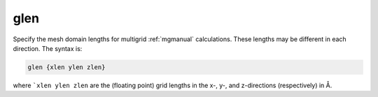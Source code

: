 .. _glen:

glen
====

Specify the mesh domain lengths for multigrid :ref:`mgmanual` calculations.
These lengths may be different in each direction.
The syntax is:

.. code-block:: bash
   
   glen {xlen ylen zlen}

where ```xlen ylen zlen`` are the (floating point) grid lengths in the x-, y-, and z-directions (respectively) in Å.
